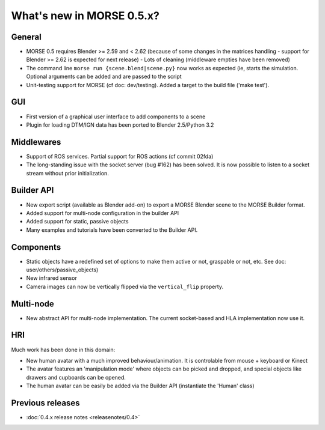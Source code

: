 What's new in MORSE 0.5.x?
==========================

General
-------

- MORSE 0.5 requires Blender >= 2.59 and < 2.62 (because of some changes in the
  matrices handling - support for Blender >= 2.62 is expected for next release)
  - Lots of cleaning (middleware empties have been removed)
- The command line ``morse run {scene.blend|scene.py}`` now works as expected (ie,
  starts the simulation. Optional arguments can be added and are passed to the script
- Unit-testing support for MORSE (cf doc: dev/testing). Added a target to the build file
  ('make test').

GUI
---

- First version of a graphical user interface to add components to a scene
- Plugin for loading DTM/IGN data has been ported to Blender 2.5/Python 3.2

Middlewares
-----------

- Support of ROS services. Partial support for ROS actions (cf commit 02fda)
- The long-standing issue with the socket server (bug #162) has been solved. It
  is now possible to listen to a socket stream without prior initialization.

Builder API
-----------

- New export script (available as Blender add-on) to export a MORSE Blender
  scene to the MORSE Builder format.
- Added support for multi-node configuration in the builder API
- Added support for static, passive objects

- Many examples and tutorials have been converted to the Builder API.

Components
----------

- Static objects have a redefined set of options to make them active or not,
  graspable or not, etc. See doc: user/others/passive_objects)
- New infrared sensor
- Camera images can now be vertically flipped via the ``vertical_flip`` property.

Multi-node
----------

- New abstract API for multi-node implementation. The current socket-based and HLA
  implementation now use it.

HRI
---

Much work has been done in this domain:

- New human avatar with a much improved behaviour/animation. It is controlable
  from mouse + keyboard or Kinect
- The avatar features an 'manipulation mode' where objects can be picked and
  dropped, and special objects like drawers and cupboards can be opened.
- The human avatar can be easily be added via the Builder API (instantiate the
  'Human' class)

Previous releases
-----------------

- :doc:`0.4.x release notes <releasenotes/0.4>`
